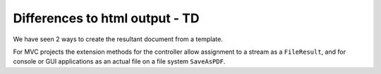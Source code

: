 ================================
Differences to html output - TD
================================

We have seen 2 ways to create the resultant document from a template.

For MVC projects the extension methods for the controller allow assignment to a stream as a ``FileResult``, and for console or GUI applications as an actual file on a file system ``SaveAsPDF``.
